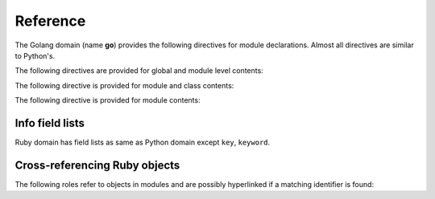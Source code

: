 .. -*- coding: utf-8; restructuredtext -*-

Reference
=========

.. highlight:: rst

The Golang domain (name **go**) provides the following directives for module
declarations. Almost all directives are similar to Python's.

.. rst:directive:: .. go:package:: name

   This directive marks the beginning of the description of a package.

   This directive will also cause an entry in the global module index.


.. rst:directive:: .. go:currentpackage:: name

   .. seealso:: :rst:dir:`py:currentmodule`

The following directives are provided for global and module level contents:

.. rst:directive:: .. go:function:: name(signature) return

   Describes a function. Usage of this directive is almost as same as Python's one.
   
.. rst:directive:: .. go:const:: name

   Describes constant which starts with capital character.

The following directive is provided for module and class contents:

.. rst:directive:: .. go:method:: (type) name(signature) return

   Describes a struct method and a interface method. 
   Usage of this directive is almost as same as Python's one.
   
   .. seealso:: .. py:method:: name
                .. go:function:: name

The following directive is provided for module contents:

.. rst:directive:: .. go:struct:: name

   Describes a struct.
   
      .. go:struct:: Foo
         .. go:method:: quux() return

      -- or --

      .. go:struct:: Bar

      .. go:method:: (Bar) quux() return

   The first way is the preferred one.


.. rst:directive:: .. go:interface:: name

   Describes a interface.
   
      .. go:interface:: Foo
         .. go:method:: quux()

      -- or --

      .. go:interface:: Bar

      .. go:method:: (Bar) quux() return

   The first way is the preferred one.


Info field lists
~~~~~~~~~~~~~~~~

Ruby domain has field lists as same as Python domain except ``key``, ``keyword``.

Cross-referencing Ruby objects
~~~~~~~~~~~~~~~~~~~~~~~~~~~~~~~~

The following roles refer to objects in modules and are possibly hyperlinked if
a matching identifier is found:

.. rst:role:: go:pkg

   Reference a package

.. rst:role:: go:func

   Reference a Go function; a name with package may be used.
   The role text needs
   not include trailing parentheses to enhance readability; they will be added
   automatically by Sphinx if the :confval:`add_function_parentheses` config
   value is true (the default).
   
   If you want to refer package function, you should use following style::
   
      :go:func:`packagename.func_name`

.. rst:role:: go:const

   Reference a constant whose name starts with capital charactor.

.. rst:role:: go:meth

   Reference a method of an object.
   The role text can include the type name and
   the method name; if it occurs within the description of a type, 
   the type name can be omitted. 

   This role supports any kind of methods::
   
     :go:meth:`Struct.mehtod`
     :go:meth:`Interface.method`


